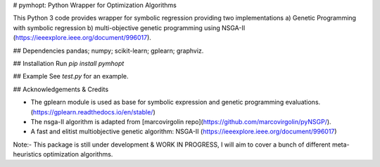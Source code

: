 # pymhopt: Python Wrapper for Optimization Algorithms 

This Python 3 code provides wrapper for symbolic regression providing two implementations a) Genetic Programming with symbolic regression b) multi-objective genetic programming using NSGA-II (https://ieeexplore.ieee.org/document/996017).

## Dependencies
pandas; numpy; scikit-learn; gplearn; graphviz.

## Installation
Run `pip install pymhopt` 

## Example 
See `test.py` for an example. 

## Acknowledgements & Credits

* The gplearn module is used as base for symbolic expression and genetic programming evaluations. (https://gplearn.readthedocs.io/en/stable/)
* The nsga-II algorithm is adapted from [marcovirgolin repo](https://github.com/marcovirgolin/pyNSGP/).
* A fast and elitist multiobjective genetic algorithm: NSGA-II (https://ieeexplore.ieee.org/document/996017)

Note:- This package is still under development & WORK IN PROGRESS, I will aim to cover a bunch of different meta-heuristics optimization algorithms.





